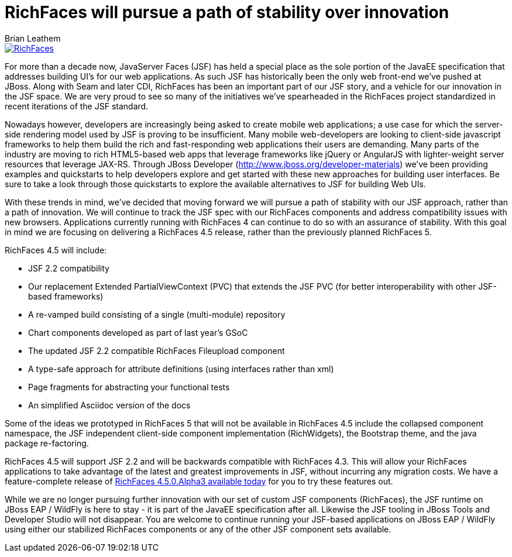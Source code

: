 = RichFaces will pursue a path of stability over innovation
Brian Leathem
:awestruct-layout: post
:awestruct-tags: [RichFaces, RF45, RF50]
:awestruct-image_url: /images/blog/common/richfaces_notext.png
:awestruct-description: ""

image::/images/blog/common/richfaces.png[RichFaces, float="right", link="http://richfaces.org/"]

For more than a decade now, JavaServer Faces (JSF) has held a special place as the sole portion of the JavaEE specification that addresses building UI's for our web applications.  As such JSF has historically been the only web front-end we've pushed at JBoss.  Along with Seam and later CDI, RichFaces has been an important part of our JSF story, and a vehicle for our innovation in the JSF space.  We are very proud to see so many of the initiatives we've spearheaded in the RichFaces project standardized in recent iterations of the JSF standard.
 
Nowadays however, developers are increasingly being asked to create mobile web applications; a use case for which the server-side rendering model used by JSF is proving to be insufficient.  Many mobile web-developers are looking to client-side javascript frameworks to help them build the rich and fast-responding web applications their users are demanding.  Many parts of the industry are moving to rich HTML5-based web apps that leverage frameworks like jQuery or AngularJS with lighter-weight server resources that leverage JAX-RS.  Through JBoss Developer (http://www.jboss.org/developer-materials) we've been providing examples and quickstarts to help developers explore and get started with these new approaches for building user interfaces.  Be sure to take a look through those quickstarts to explore the available alternatives to JSF for building Web UIs.
 
With these trends in mind, we've decided that moving forward we will pursue a path of stability with our JSF approach, rather than a path of innovation.  We will continue to track the JSF spec with our RichFaces components and address compatibility issues with new browsers.  Applications currently running with RichFaces 4 can continue to do so with an assurance of stability. With this goal in mind we are focusing on delivering a RichFaces 4.5 release, rather than the previously planned RichFaces 5.
 
RichFaces 4.5 will include:

* JSF 2.2 compatibility
* Our replacement Extended PartialViewContext (PVC) that extends the JSF PVC (for better interoperability with other JSF-based frameworks)
* A re-vamped build consisting of a single (multi-module) repository
* Chart components developed as part of last year's GSoC
* The updated JSF 2.2 compatible RichFaces Fileupload component
* A type-safe approach for attribute definitions (using interfaces rather than xml)
* Page fragments for abstracting your functional tests
* An simplified Asciidoc version of the docs
 
Some of the ideas we prototyped in RichFaces 5 that will not be available in RichFaces 4.5 include the collapsed component namespace, the JSF independent client-side component implementation (RichWidgets), the Bootstrap theme, and the java package re-factoring.

RichFaces 4.5 will support JSF 2.2 and will be backwards compatible with RichFaces 4.3.  This will allow your RichFaces applications to take advantage of the latest and greatest improvements in JSF, without incurring any migration costs.  We have a feature-complete release of link:richfaces-450alpha3-release-announcement.html[RichFaces 4.5.0.Alpha3 available today] for you to try these features out.
 
While we are no longer pursuing further innovation with our set of custom JSF components (RichFaces), the JSF runtime on JBoss EAP / WildFly is here to stay - it is part of the JavaEE specification after all.  Likewise the JSF tooling in JBoss Tools and Developer Studio will not disappear.  You are welcome to continue running your JSF-based applications on JBoss EAP / WildFly using either our stabilized RichFaces components or any of the other JSF component sets available.